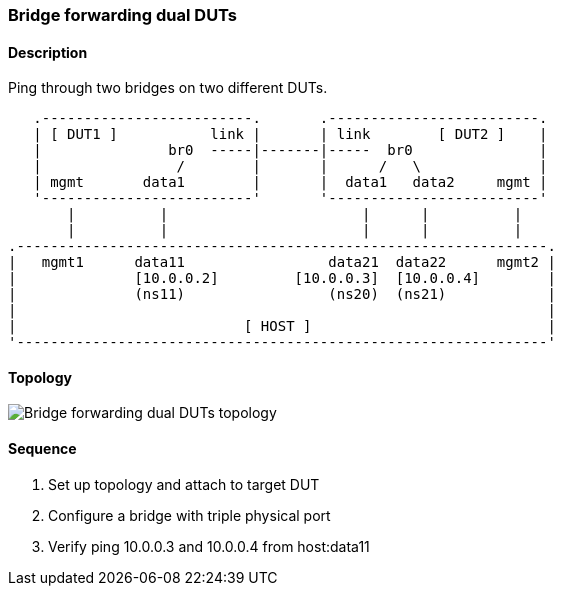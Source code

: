 === Bridge forwarding dual DUTs

ifdef::topdoc[:imagesdir: {topdoc}../../test/case/ietf_interfaces/bridge_fwd_dual_dut]

==== Description

Ping through two bridges on two different DUTs.

....

   .-------------------------.       .-------------------------.
   | [ DUT1 ]           link |       | link        [ DUT2 ]    |
   |               br0  -----|-------|-----  br0               |
   |                /        |       |      /   \              |
   | mgmt       data1        |       |  data1   data2     mgmt |
   '-------------------------'       '-------------------------'
       |          |                       |      |          |
       |          |                       |      |          |
.---------------------------------------------------------------.
|   mgmt1      data11                 data21  data22      mgmt2 |
|              [10.0.0.2]         [10.0.0.3]  [10.0.0.4]        |
|              (ns11)                 (ns20)  (ns21)            |
|                                                               |
|                           [ HOST ]                            |
'---------------------------------------------------------------'

....

==== Topology

image::topology.svg[Bridge forwarding dual DUTs topology, align=center, scaledwidth=75%]

==== Sequence

. Set up topology and attach to target DUT
. Configure a bridge with triple physical port
. Verify ping 10.0.0.3 and 10.0.0.4 from host:data11


